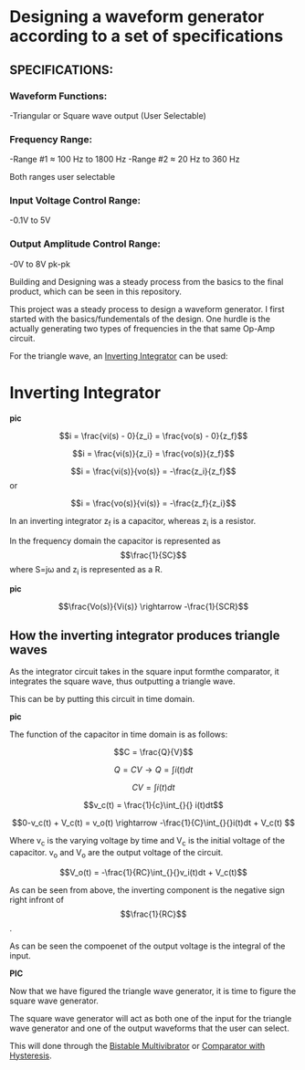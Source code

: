 * Designing a waveform generator according to a set of specifications 

** SPECIFICATIONS:

*** Waveform Functions:

    -Triangular or Square wave output (User Selectable)

*** Frequency Range:

    -Range #1 ≈ 100 Hz to 1800 Hz 
    -Range #2 ≈ 20 Hz to 360 Hz    

Both ranges user selectable

*** Input Voltage Control Range:

    -0.1V to 5V   

*** Output Amplitude Control Range:

-0V to 8V pk-pk  

Building and Designing was a steady process from the basics to the final product, which can be seen in this repository. 

This project was a steady process to design a waveform generator. I first
started with the basics/fundementals of the design. One hurdle is the
actually generating two types of frequencies in the that same Op-Amp
circuit.  

For the triangle wave, an _Inverting Integrator_ can be used:  

* Inverting Integrator

*pic*   

\[i = \frac{vi(s) - 0}{z_i} =  \frac{vo(s) - 0}{z_f}\] 

\[i = \frac{vi(s)}{z_i} =  \frac{vo(s)}{z_f}\]  

\[i = \frac{vi(s)}{vo(s)} = -\frac{z_i}{z_f}\] or     

\[i = \frac{vo(s)}{vi(s)} = -\frac{z_f}{z_i}\]

In an inverting integrator z_f is a capacitor, whereas z_i is a resistor. 

In the frequency domain the capacitor is represented as \[\frac{1}{SC}\]  
where S=j\omega and z_i is represented as a R.  

*pic* 

\[\frac{Vo(s)}{Vi(s)} \rightarrow -\frac{1}{SCR}\]


** How the inverting integrator produces triangle waves 

As the integrator circuit takes in the square input formthe comparator, it integrates
the square wave, thus outputting a triangle wave. 

This can be by putting this circuit in time domain. 

*pic* 

The function of the capacitor in time domain is as follows: 

\[C = \frac{Q}{V}\]   

\[Q = CV \rightarrow  Q = \int_{}{}i(t)dt\]

\[CV = \int_{}{}i(t)dt\]


\[v_c(t) = \frac{1}{c}\int_{}{} i(t)dt\]


\[0-v_c(t) + V_c(t) = v_o(t) \rightarrow -\frac{1}{C}\int_{}{}i(t)dt + V_c(t) \]

Where v_c is the varying voltage by time and V_c is the initial voltage of the
capacitor. v_o and V_o are the output voltage of the circuit.


\[V_o(t) = -\frac{1}{RC}\int_{}{}v_i(t)dt + V_c(t)\]


As can be seen from above, the inverting component is the negative sign right infront
of \[\frac{1}{RC}\].  

As can be seen the compoenet of the output voltage is the integral of the input.  

*PIC* 

Now that we have figured the triangle wave generator, it is time to figure the square
wave generator.  

The square wave generator will act as both one of the input for the triangle wave
generator and one of the output waveforms that the user can select. 

This will done through the _Bistable Multivibrator_ or _Comparator with Hysteresis_. 

